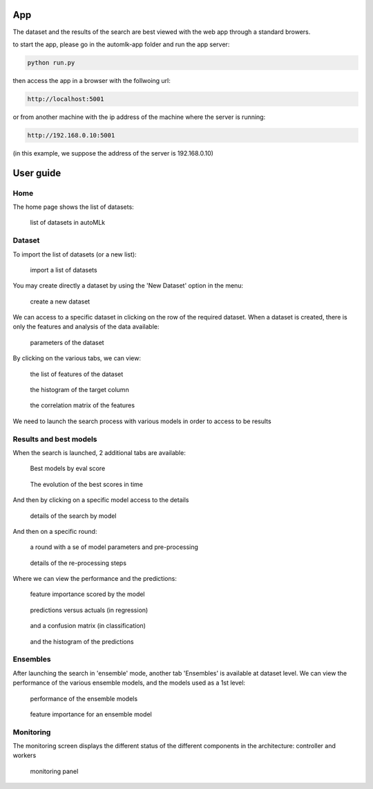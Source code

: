App
===

The dataset and the results of the search are best viewed with the web app through a standard browers.

to start the app, please go in the automlk-app folder and run the app server:

.. code-block:: python

    python run.py

then access the app in a browser with the follwoing url:

.. code-block:: python

    http://localhost:5001

or from another machine with the ip address of the machine where the server is running:

.. code-block:: python

    http://192.168.0.10:5001

(in this example, we suppose the address of the server is 192.168.0.10)

User guide
==========

Home
----

The home page shows the list of datasets:

.. figure:: img/home.png
   :scale: 70 %
   :alt: home page

   list of datasets in autoMLk

Dataset
-------

To import the list of datasets (or a new list):

.. figure:: img/import_datasets.png
   :scale: 70 %
   :alt: import datasets

   import a list of datasets

You may create directly a dataset by using the 'New Dataset' option in the menu:

.. figure:: img/create_dataset.png
   :scale: 70 %
   :alt: create dataset

   create a new dataset

We can access to a specific dataset in clicking on the row of the required dataset.
When a dataset is created, there is only the features and analysis of the data available:

.. figure:: img/dataset_set.png
   :scale: 70 %
   :alt: dataset

   parameters of the dataset

By clicking on the various tabs, we can view:

.. figure:: img/features.png
   :scale: 70 %
   :alt: features

   the list of features of the dataset


.. figure:: img/hist.png
   :scale: 70 %
   :alt: histogram of the target column

   the histogram of the target column

.. figure:: img/correl.png
   :scale: 70 %
   :alt: correlation matrix of the features

   the correlation matrix of the features


We need to launch the search process with various models in order to access to be results

Results and best models
-----------------------

When the search is launched, 2 additional tabs are available:

.. figure:: img/best.png
   :scale: 70 %
   :alt: models with the best scores

   Best models by eval score

.. figure:: img/search.png
   :scale: 70 %
   :alt: search history

   The evolution of the best scores in time

And then by clicking on a specific model access to the details

.. figure:: img/model.png
   :scale: 70 %
   :alt: details of the search by model

   details of the search by model

And then on a specific round:

.. figure:: img/round.png
   :scale: 70 %
   :alt: details of a round

   a round with a se of model parameters and pre-processing

.. figure:: img/preprocess.png
   :scale: 70 %
   :alt: pre-processing steps

   details of the re-processing steps

Where we can view the performance and the predictions:

.. figure:: img/importance.png
   :scale: 70 %
   :alt: feature importance

   feature importance scored by the model

.. figure:: img/predict.png
   :scale: 70 %
   :alt: predictions versus actuals

   predictions versus actuals (in regression)


.. figure:: img/confusion.png
   :scale: 70 %
   :alt: confusion matrix

   and a confusion matrix (in classification)


.. figure:: img/histpred.png
   :scale: 70 %
   :alt: histogram of the predictions

   and the histogram of the predictions


Ensembles
---------

After launching the search in 'ensemble' mode, another tab 'Ensembles' is available at dataset level.
We can view the performance of the various ensemble models, and the models used as a 1st level:

.. figure:: img/ensembles.png
   :scale: 70 %
   :alt: ensembles models

   performance of the ensemble models


.. figure:: img/ensemble_importance.png
   :scale: 70 %
   :alt: feature importance for an ensemble model

   feature importance for an ensemble model


Monitoring
----------

The monitoring screen displays the different status of the different components in the architecture: controller and workers

.. figure:: img/monitor.png
   :scale: 70 %
   :alt: monitoring

   monitoring panel
